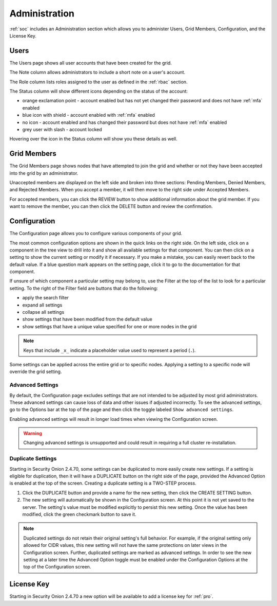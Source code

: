 .. _administration:

Administration
==============

:ref:`soc` includes an Administration section which allows you to administer Users, Grid Members, Configuration, and the License Key.

Users
-----

The Users page shows all user accounts that have been created for the grid.

.. image:: images/81_users.png
  :target: _images/81_users.png

The Note column allows administrators to include a short note on a user's account.

The Role column lists roles assigned to the user as defined in the :ref:`rbac` section.

The Status column will show different icons depending on the status of the account:

- orange exclamation point - account enabled but has not yet changed their password and does not have :ref:`mfa` enabled
- blue icon with shield - account enabled with :ref:`mfa` enabled
- no icon - account enabled and has changed their password but does not have :ref:`mfa` enabled
- grey user with slash - account locked
  
Hovering over the icon in the Status column will show you these details as well.

Grid Members
------------

The Grid Members page shows nodes that have attempted to join the grid and whether or not they have been accepted into the grid by an administrator.

.. image:: images/84_gridmembers.png
  :target: _images/84_gridmembers.png

Unaccepted members are displayed on the left side and broken into three sections: Pending Members, Denied Members, and Rejected Members. When you accept a member, it will then move to the right side under Accepted Members.

For accepted members, you can click the REVIEW button to show additional information about the grid member. If you want to remove the member, you can then click the DELETE button and review the confirmation.

Configuration
-------------

The Configuration page allows you to configure various components of your grid.

.. image:: images/87_config.png
  :target: _images/87_config.png

The most common configuration options are shown in the quick links on the right side. On the left side, click on a component in the tree view to drill into it and show all available settings for that component. You can then click on a setting to show the current setting or modify it if necessary. If you make a mistake, you can easily revert back to the default value. If a blue question mark appears on the setting page, click it to go to the documentation for that component.

If unsure of which component a particular setting may belong to, use the Filter at the top of the list to look for a particular setting. To the right of the Filter field are buttons that do the following:

- apply the search filter
- expand all settings
- collapse all settings
- show settings that have been modified from the default value
- show settings that have a unique value specified for one or more nodes in the grid

.. note::

	Keys that include ``_x_`` indicate a placeholder value used to represent a period (``.``).

Some settings can be applied across the entire grid or to specific nodes. Applying a setting to a specific node will override the grid setting.

.. _administration-advanced-settings:

Advanced Settings
~~~~~~~~~~~~~~~~~

By default, the Configuration page excludes settings that are not intended to be adjusted by most grid administrators. These advanced settings can cause loss of data and other issues if adjusted incorrectly. To see the advanced settings, go to the Options bar at the top of the page and then click the toggle labeled ``Show advanced settings``.

Enabling advanced settings will result in longer load times when viewing the Configuration screen.

.. warning::

	Changing advanced settings is unsupported and could result in requiring a full cluster re-installation.

.. image:: images/88_config_options.png
  :target: _images/88_config_options.png

Duplicate Settings
~~~~~~~~~~~~~~~~~~

Starting in Security Onion 2.4.70, some settings can be duplicated to more easily create new settings. If a setting is eligible for duplication, then it will have a DUPLICATE button on the right side of the page, provided the Advanced Option is enabled at the top of the screen. Creating a duplicate setting is a TWO-STEP process.

1. Click the DUPLICATE button and provide a name for the new setting, then click the CREATE SETTING button.
2. The new setting will automatically be shown in the Configuration screen. At this point it is not yet saved to the server. The setting's value must be modified explicitly to persist this new setting. Once the value has been modified, click the green checkmark button to save it.

.. note::

  Duplicated settings do not retain their original setting's full behavior. For example, if the original setting only allowed for CIDR values, this new setting will not have the same protections on later views in the Configuration screen. Further, duplicated settings are marked as advanced settings. In order to see the new setting at a later time the Advanced Option toggle must be enabled under the Configuration Options at the top of the Configuration screen.

License Key
-----------

.. image:: images/91_licensekey.png
  :target: _images/91_licensekey.png

Starting in Security Onion 2.4.70 a new option will be available to add a license key for :ref:`pro`.
